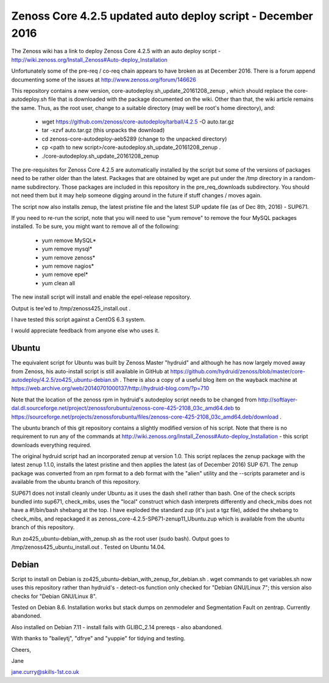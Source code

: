 ============================================================
Zenoss Core 4.2.5 updated auto deploy script - December 2016
============================================================

The Zenoss wiki has a link to deploy Zenoss Core 4.2.5 with an auto deploy script - 
http://wiki.zenoss.org/Install_Zenoss#Auto-deploy_Installation 

Unfortunately some of the pre-req / co-req chain appears to have broken as at
December 2016.  There is a forum append documenting some of the issues at
http://www.zenoss.org/forum/146626 

This repository contains a new version, core-autodeploy.sh_update_20161208_zenup ,
which should replace the core-autodeploy.sh file that is downloaded with the package documented
on the wiki.  Other than that, the wiki article remains the same. Thus, as the root user, change
to a suitable directory (may well be root's home directory), and:

  * wget https://github.com/zenoss/core-autodeploy/tarball/4.2.5 -O auto.tar.gz
  * tar -xzvf auto.tar.gz                           (this unpacks the download)
  * cd zenoss-core-autodeploy-aeb5289               (change to the unpacked directory)
  * cp <path to new script>/core-autodeploy.sh_update_20161208_zenup .
  * ./core-autodeploy.sh_update_20161208_zenup


The pre-requisites for Zenoss Core 4.2.5 are automatically installed by the script but some of
the versions of packages need to be rather older than the latest.  Packages that are obtained by
wget are put under the /tmp directory in a random-name subdirectory.  Those packages are included
in this repository in the pre_req_downloads subdirectory.  You should not need them but it may
help someone digging around in the future if stuff changes / moves again.

The script now also installs zenup, the latest pristine file and the latest SUP update file
(as of Dec 8th, 2016) - SUP671.

If you need to re-run the script, note that you will need to use "yum remove" to remove
the four MySQL packages installed.  To be sure, you might want to remove all of the following:

  * yum remove MySQL*
  * yum remove mysql*
  * yum remove zenoss*
  * yum remove nagios*
  * yum remove epel*
  * yum clean all

The new install script will install and enable the epel-release repository.

Output is tee'ed to /tmp/zenoss425_install.out .

I have tested this script against a CentOS 6.3 system.

I would appreciate feedback from anyone else who uses it.

Ubuntu
------

The equivalent script for Ubuntu was built by Zenoss Master "hydruid" and although he has
now largely moved away from Zenoss, his auto-install script is still available in GitHub at
https://github.com/hydruid/zenoss/blob/master/core-autodeploy/4.2.5/zo425_ubuntu-debian.sh .
There is also a copy of a useful blog item on the wayback machine at
https://web.archive.org/web/20140701000137/http://hydruid-blog.com/?p=710

Note that the location of the zenoss rpm in hydruid's autodeploy script needs to be changed from
http://softlayer-dal.dl.sourceforge.net/project/zenossforubuntu/zenoss-core-425-2108_03c_amd64.deb to
https://sourceforge.net/projects/zenossforubuntu/files/zenoss-core-425-2108_03c_amd64.deb/download .

The ubuntu branch of this git repository contains a slightly modified version of his script.
Note that there is no requirement to run any of the commands at 
http://wiki.zenoss.org/Install_Zenoss#Auto-deploy_Installation   - this script downloads everything
required.

The original hydruid script had an incorporated zenup at version 1.0.  This script replaces the
zenup package with the latest zenup 1.1.0, installs the latest pristine and then applies the latest
(as of December 2016) SUP 671. The zenup package was converted from an rpm format to a deb format with
the "alien" utility and the --scripts parameter and  is available from the ubuntu branch of this repository.

SUP671 does not install cleanly under Ubuntu as it uses the dash shell rather than bash.  One of
the check scripts bundled into sup671, check_mibs, uses the "local" construct which dash interprets 
differently and check_mibs does not have a #!/bin/bash shebang at the top.  I have exploded the
standard zup (it's just a tgz file), added the shebang to check_mibs, and repackaged it as 
zenoss_core-4.2.5-SP671-zenup11_Ubuntu.zup which is available from the ubuntu branch of this
repository.

Run zo425_ubuntu-debian_with_zenup.sh as the root user (sudo bash).  Output goes to 
/tmp/zenoss425_ubuntu_install.out .  Tested on Ubuntu 14.04.

Debian
------

Script to install on Debian is zo425_ubuntu-debian_with_zenup_for_debian.sh . wget commands to
get variables.sh now uses this repository rather than hydruid's - detect-os function only checked
for "Debian GNU/Linux 7"; this version also checks for "Debian GNU/Linux 8".

Tested on Debian 8.6.  Installation works but stack dumps on zenmodeler and Segmentation Fault
on zentrap.  Currently abandoned.

Also installed on Debian 7.11 - install fails with GLIBC_2.14 prereqs - also abandoned.


With thanks to "baileytj", "dfrye" and "yuppie" for tidying and testing.

Cheers,

Jane    

jane.curry@skills-1st.co.uk

